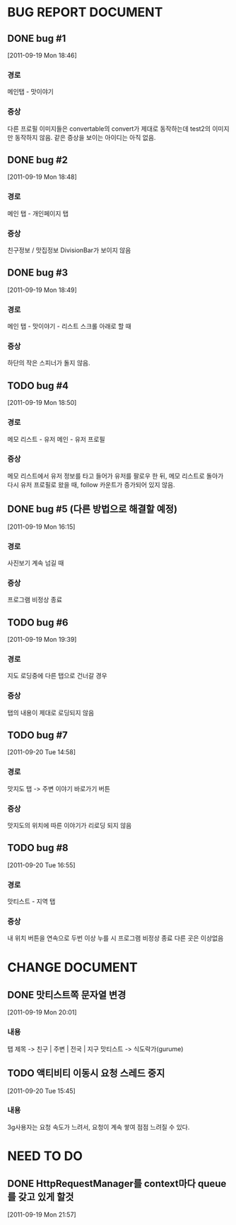 * BUG REPORT DOCUMENT
** DONE bug #1
   CLOSED: [2011-09-19 Mon 18:46]
   [2011-09-19 Mon 18:46]
*** 경로
    메인탭 - 맛이야기
*** 증상
    다른 프로필 이미지들은 convertable의 convert가 제대로 동작하는데
    test2의 이미지만 동작하지 않음. 같은 증상을 보이는 아이디는 아직 없음.

** DONE bug #2
   CLOSED: [2011-09-19 Mon 18:48]
   [2011-09-19 Mon 18:48]
*** 경로
    메인 탭 - 개인페이지 탭
*** 증상
    친구정보 / 맛집정보 DivisionBar가 보이지 않음

** DONE bug #3
   CLOSED: [2011-09-20 Tue 15:36]
   [2011-09-19 Mon 18:49]
*** 경로
    메인 탭 - 맛이야기 - 리스트 스크롤 아래로 할 때
*** 증상
    하단의 작은 스피너가 돌지 않음.

** TODO bug #4
   [2011-09-19 Mon 18:50]
*** 경로
    메모 리스트 - 유저 메인 - 유저 프로필
*** 증상
    메모 리스트에서 유저 정보를 타고 들어가 유저를 팔로우 한 뒤, 메모
    리스트로 돌아가 다시 유저 프로필로 왔을 때, follow 카운트가
    증가되어 있지 않음.

** DONE bug #5 (다른 방법으로 해결할 예정)
   CLOSED: [2011-09-19 Mon 18:43]
   [2011-09-19 Mon 16:15]
*** 경로
    사진보기 계속 넘길 때
*** 증상
    프로그램 비정상 종료

** TODO bug #6
   [2011-09-19 Mon 19:39]
*** 경로
    지도 로딩중에 다른 탭으로 건너갈 경우
*** 증상
    탭의 내용이 제대로 로딩되지 않음

** TODO bug #7
   [2011-09-20 Tue 14:58]
*** 경로
    맛지도 탭 -> 주변 이야기 바로가기 버튼
*** 증상
    맛지도의 위치에 따른 이야기가 리로딩 되지 않음

** TODO bug #8
   [2011-09-20 Tue 16:55]
*** 경로
	맛티스트 - 지역 탭
*** 증상
	내 위치 버튼을 연속으로 두번 이상 누를 시 프로그램 비정상 종료	
	다른 곳은 이상없음
	   

* CHANGE DOCUMENT
** DONE 맛티스트쪽 문자열 변경
   CLOSED: [2011-09-19 Mon 20:07]
   [2011-09-19 Mon 20:01]
*** 내용
    탭 제목 -> 친구 | 주변 | 전국 | 지구
    맛티스트 -> 식도락가(gurume)

** TODO 액티비티 이동시 요청 스레드 중지
   [2011-09-20 Tue 15:45]
*** 내용
    3g사용자는 요청 속도가 느려서, 요청이 계속 쌓여 점점 느려질 수 있다.


* NEED TO DO
** DONE HttpRequestManager를 context마다 queue를 갖고 있게 할것
   CLOSED: [2011-09-20 Tue 14:59]
   [2011-09-19 Mon 21:57]
